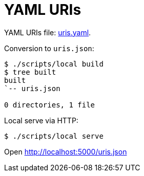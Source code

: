 = YAML URIs

YAML URIs file: link:uris.yaml[].

Conversion to `uris.json`:

----
$ ./scripts/local build
$ tree built
built
`-- uris.json

0 directories, 1 file
----

Local serve via HTTP:

----
$ ./scripts/local serve
----

Open http://localhost:5000/uris.json
